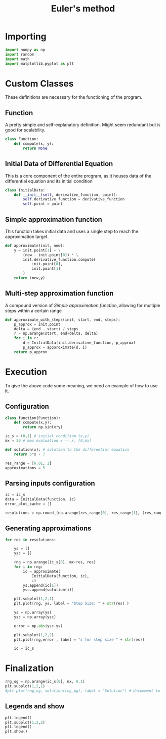 #+title: Euler's method
* Importing
#+begin_src python :tangle eulers_method.py
import numpy as np
import random
import math
import matplotlib.pyplot as plt
#+end_src

* Custom Classes
These definitions are necessary for the functioning of the program.

** Function
A pretty simple and self-explanatory definition. Might seem redundant but is good for scalability.
#+begin_src python :tangle eulers_method.py
class Function:
    def compute(x, y):
        return None
#+end_src

** Initial Data of Differential Equation
This is a core component of the entire program, as it houses data of the differential equation and its initial condition
#+begin_src python :tangle eulers_method.py
class InitialData:
    def __init__(self, derivative_function, point):
        self.derivative_function = derivative_function
        self.point = point
#+end_src

** Simple approximation function
This function takes initial data and uses a single step to reach the approximation target.
#+begin_src python :tangle eulers_method.py
def approximate(init, new):
    y = init.point[1] + \
        (new - init.point[0]) * \
        init.derivative_function.compute(
            init.point[0],
            init.point[1]
        )
    return (new,y)
#+end_src

** Multi-step approximation function
A compound version of [[Simple approximation function]], allowing for multiple steps within a certain range
#+begin_src python :tangle eulers_method.py
def approximate_with_steps(init, start, end, steps):
    p_approx = init.point
    delta = (end - start) / steps
    r = np.arange(start, end+delta, delta)
    for i in r:
        d = InitialData(init.derivative_function, p_approx)
        p_approx = apporoximate(d, i)
    return p_approx
#+end_src


* Execution
To give the above code some meaning, we need an example of how to use it.
** Configuration
#+begin_src python :tangle eulers_method.py
class function(Function):
    def compute(x,y):
        return np.sin(x*y)

ic_s = (0,1) # initial condition (x,y)
mx = 30 # max evaluation x -- x: [0,mx]

def solution(x): # solution to the differential equation
    return 5*x - 7

res_range = [0.01, 2]
approximations = 5
#+end_src


** Parsing inputs configuration
#+begin_src python :tangle eulers_method.py
ic = ic_s
data = InitialData(function, ic)
error_plot_cache = []

resolutions = np.round_(np.arange(res_range[0], res_range[1], (res_range[1]-res_range[0])/approximations), 3)
#+end_src

** Generating approximations
#+begin_src python :tangle eulers_method.py
for res in resolutions:

    ys = []
    ysc = []

    rng = np.arange(ic_s[0], mx+res, res)
    for i in rng:
        ic = approximate(
            InitialData(function, ic),
            i)
        ys.append(ic[1])
        ysc.append(solution(i))

    plt.subplot(1,2,1)
    plt.plot(rng, ys, label = "Step Size: " + str(res) )

    ys = np.array(ys)
    ysc = np.array(ysc)

    error = np.abs(ysc-ys)

    plt.subplot(1,2,2)
    plt.plot(rng,error , label = "ε for step size " + str(res))

    ic = ic_s
#+end_src

* Finalization
#+begin_src python :tangle eulers_method.py
rng_og = np.arange(ic_s[0], mx, 0.1)
plt.subplot(1,2,1)
#plt.plot(rng_og, solution(rng_og), label = "Solution") # Uncomment to show real solution
#+end_src

** Legends and show
#+begin_src python :tangle eulers_method.py
plt.legend()
plt.subplot(1,2,2)
plt.legend()
plt.show()
#+end_src
